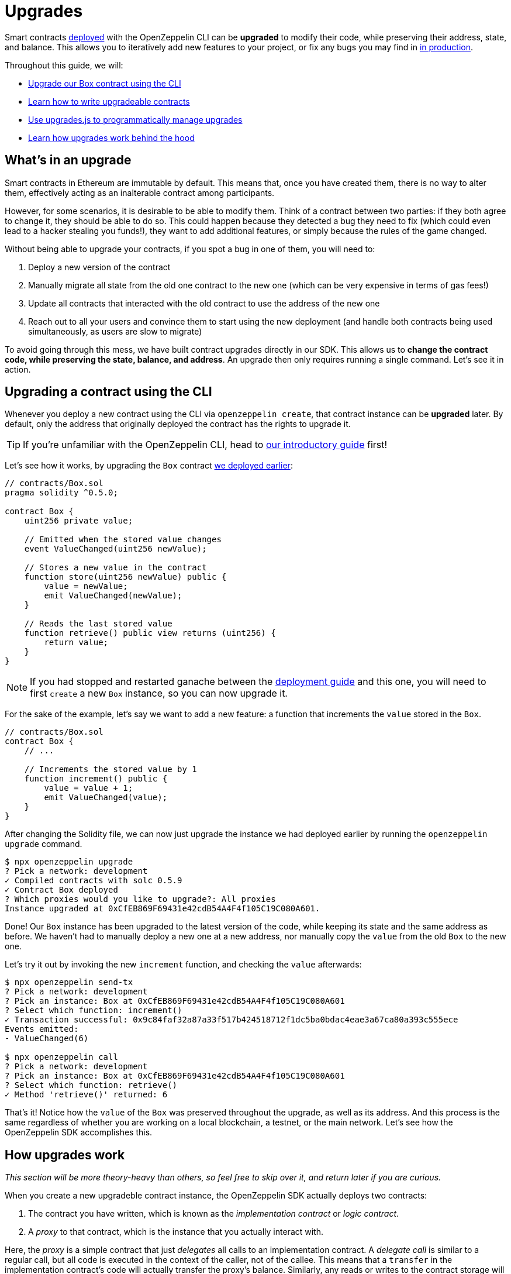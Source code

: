 = Upgrades

Smart contracts xref:deploy-and-interact.adoc[deployed] with the OpenZeppelin CLI can be **upgraded** to modify their code, while preserving their address, state, and balance. This allows you to iteratively add new features to your project, or fix any bugs you may find in xref:mainnet.adoc[in production]. 

Throughout this guide, we will:

* <<upgrading-a-contract-via-cli, Upgrade our Box contract using the CLI>>
* <<limitations-of-contracts-upgrades, Learn how to write upgradeable contracts>>
* <<upgrading-contracts-in-js, Use upgrades.js to programmatically manage upgrades>>
* <<how-upgrades-work, Learn how upgrades work behind the hood>>

[[what-is-an-upgrade]]
== What's in an upgrade

Smart contracts in Ethereum are immutable by default. This means that, once you have created them, there is no way to alter them, effectively acting as an inalterable contract among participants.

However, for some scenarios, it is desirable to be able to modify them. Think of a contract between two parties: if they both agree to change it, they should be able to do so. This could happen because they detected a bug they need to fix (which could even lead to a hacker stealing you funds!), they want to add additional features, or simply because the rules of the game changed.

Without being able to upgrade your contracts, if you spot a bug in one of them, you will need to:

. Deploy a new version of the contract
. Manually migrate all state from the old one contract to the new one (which can be very expensive in terms of gas fees!)
. Update all contracts that interacted with the old contract to use the address of the new one
. Reach out to all your users and convince them to start using the new deployment (and handle both contracts being used simultaneously, as users are slow to migrate)

To avoid going through this mess, we have built contract upgrades directly in our SDK. This allows us to *change the contract code, while preserving the state, balance, and address*. An upgrade then only requires running a single command. Let's see it in action.

[[upgrading-a-contract-via-cli]]
== Upgrading a contract using the CLI

Whenever you deploy a new contract using the CLI via `openzeppelin create`, that contract instance can be **upgraded** later. By default, only the address that originally deployed the contract has the rights to upgrade it. 

TIP: If you're unfamiliar with the OpenZeppelin CLI, head to xref:deploy-and-interact.adoc#getting-started-with-the-cli[our introductory guide] first!


Let's see how it works, by upgrading the `Box` contract xref:deploy-and-interact.adoc#deploying-a-smart-contract[we deployed earlier]:

```solidity
// contracts/Box.sol
pragma solidity ^0.5.0;

contract Box {
    uint256 private value;

    // Emitted when the stored value changes
    event ValueChanged(uint256 newValue);

    // Stores a new value in the contract
    function store(uint256 newValue) public {
        value = newValue;
        emit ValueChanged(newValue);
    }

    // Reads the last stored value
    function retrieve() public view returns (uint256) {
        return value;
    }
}
```

NOTE: If you had stopped and restarted ganache between the xref:deploy-and-interact.adoc[deployment guide] and this one, you will need to first `create` a new `Box` instance, so you can now upgrade it.

For the sake of the example, let's say we want to add a new feature: a function that increments the `value` stored in the `Box`.

```solidity
// contracts/Box.sol
contract Box {
    // ...

    // Increments the stored value by 1
    function increment() public {
        value = value + 1;
        emit ValueChanged(value);
    }
}
```

After changing the Solidity file, we can now just upgrade the instance we had deployed earlier by running the `openzeppelin upgrade` command.

```bash
$ npx openzeppelin upgrade
? Pick a network: development
✓ Compiled contracts with solc 0.5.9
✓ Contract Box deployed
? Which proxies would you like to upgrade?: All proxies
Instance upgraded at 0xCfEB869F69431e42cdB54A4F4f105C19C080A601.
```

Done! Our `Box` instance has been upgraded to the latest version of the code, while keeping its state and the same address as before. We haven't had to manually deploy a new one at a new address, nor manually copy the `value` from the old `Box` to the new one.

Let's try it out by invoking the new `increment` function, and checking the `value` afterwards:

```bash
$ npx openzeppelin send-tx
? Pick a network: development
? Pick an instance: Box at 0xCfEB869F69431e42cdB54A4F4f105C19C080A601
? Select which function: increment()
✓ Transaction successful: 0x9c84faf32a87a33f517b424518712f1dc5ba0bdac4eae3a67ca80a393c555ece
Events emitted:
- ValueChanged(6)

$ npx openzeppelin call
? Pick a network: development
? Pick an instance: Box at 0xCfEB869F69431e42cdB54A4F4f105C19C080A601
? Select which function: retrieve()
✓ Method 'retrieve()' returned: 6
```

That's it! Notice how the `value` of the `Box` was preserved throughout the upgrade, as well as its address. And this process is the same regardless of whether you are working on a local blockchain, a testnet, or the main network. Let's see how the OpenZeppelin SDK accomplishes this.

[[how-upgrades-work]]
== How upgrades work

_This section will be more theory-heavy than others, so feel free to skip over it, and return later if you are curious._

When you create a new upgradeble contract instance, the OpenZeppelin SDK actually deploys two contracts:

. The contract you have written, which is known as the _implementation contract_ or _logic contract_.
. A _proxy_ to that contract, which is the instance that you actually interact with.

Here, the _proxy_ is a simple contract that just _delegates_ all calls to an implementation contract. A _delegate call_ is similar to a regular call, but all code is executed in the context of the caller, not of the callee. This means that a `transfer` in the implementation contract's code will actually transfer the proxy's balance. Similarly, any reads or writes to the contract storage will read or write from the proxy's storage.

This allows us to **decouple** a contract's state and code: the proxy holds the state, while the logic contract provides the code. And it also allows us to **change** the code by just having the proxy delegate to a different implementation contract.

An upgrade then involves the following steps:

. Deploy the new implementation contract.
. Send a transaction to the proxy, that updates its implementation address to the new one.

NOTE: You can have multiple proxies using the same implementation contract, so you can save gas using this pattern if you plan to deploy multiple copies of the same contract.

Any user of the smart contract always interacts with the proxy, which never changes its address. This allows you to roll out an upgrade or fix a bug without requesting your users to change anything on their end - they just keep interacting with the same address as always.

NOTE: If you want to learn more about how OpenZeppelin proxies work, check out our xref:sdk::pattern.adoc[Upgrades Pattern guide].

[[limitations-of-contracts-upgrades]]
== Limitations of contracts upgrades

While any smart contract can be made upgradeable, some restrictions of the Solidity language need to be worked around. These come up when writing both the initial contract and version we'll upgrade it to.

=== Initialization

When writing an upgradeable contract, you cannot declare a `constructor`. If you want to run any initialization code, the SDK provides a special `Initializable` base contract that allows you to tag a method as `initializer`, ensuring it can be run only once.

As an example, let's write a new version of the `Box` contract with an initializer, storing the address of an `admin` who will be the only one allowed to change its contents.

```solidity
// contracts/AdminBox.sol
pragma solidity ^0.5.0;

import "@openzeppelin/upgrades/contracts/Initializable.sol";

contract AdminBox is Initializable {
    uint256 private value;
    address private admin;

    function initialize(address _admin) public initializer {
        admin = _admin;
    }

    // Stores a new value in the contract
    function store(uint256 newValue) public {
        require(msg.sender == admin);
        value = newValue;
        emit ValueChanged(newValue);
    }

    // Reads the last stored value
    function retrieve() public view returns (uint256) {
        return value;
    }
}
```

When deploying this contract, the CLI will prompt us to execute the initializer and ask us to provide the admin address. 

```bash
$ npx oz create
✓ Compiled contracts with solc 0.5.9
? Pick a contract to instantiate: AdminBox
? Pick a network: development
✓ Contract AdminBox deployed
? Call a function to initialize the instance after creating it? Yes
? Select which function: initialize(_admin: address)
? _admin (address): 0x90f8bf6a479f320ead074411a4b0e7944ea8c9c1
✓ Setting everything up to create contract instances
✓ Instance created at 0x2612Af3A521c2df9EAF28422Ca335b04AdF3ac66
```

For all practical purposes, the initializer acts as a constructor. However, keep in mind that, since it's a regular function, you need to manually call the initializers of all base contracts, if any.

NOTE: In future versions of the OpenZeppelin SDK, the CLI will take care of automatically converting constructors into initializers, so you do not need to worry about this.

To learn more about this and other caveats when writing upgradeable contracts, check out our xref:sdk::writing-contracts.adoc[Writing Upgradeable Contracts] guide.

=== Upgrading

Due to technical limitations, when you upgrade a contract to a new version, you cannot change the **storage layout** of that contract.

This means that, if you have already declared a state variable in your contract, you cannot remove it, change its type, or declare another variable before it. In our `Box` example, it means that we can only add new state variables _after_ `value`.

```solidity
// contracts/Box.sol
contract Box {
    uint256 private value;

    // We can safely add a new variable after the ones we had declared
    address private owner; 
    
    // ...
}
```

Fortunately, this limitation only affects state variables. You can change the contract's functions and events as you wish.

NOTE: If you accidentally mess up with your contract's storage layout, the CLI will warn you when you try to upgrade.

To learn more about this limitation, head over to the xref:sdk::writing-contracts.adoc#modifying-your-contracts[Modifying Your Contracts] guide.

[[upgrading-contracts-in-js]]
== Upgrading contracts programmatically

If you want to create and upgrade contracts from your javascript code instead of via the command line, you can use the `@openzeppelin/upgrades.js` library instead of the CLI.

NOTE: The CLI does not just manage contract upgrades, but also compilation, interaction, and source code verification. The `upgrade.js` library only takes care of creating and upgrading. The library also does not keep track of the contracts you have already deployed, nor runs any initializer or storage layout validations, as the CLI does. Nevertheless, these capabilities may be added to `upgrade.js` in the near future.

Your first step will be to install the library in your project, and you will also probably want to install `web3`.

```bash
npm install @openzeppelin/upgrades.js web3
```

As in our previous guide on programmatically interacting with contracts, we will start with some boilerplate code to initialize a provider, as well as the upgrades library.

```js
const Web3 = require('web3');
const Upgrades = require('@openzeppelin/upgrades')

async function main() {
  // Set up web3 object, connected to the local development network, initialize the Upgrades library
  const web3 = new Web3('http://localhost:8545');
  Upgrades.ZWeb3.initialize(web3.currentProvider)
}

main();
```

NOTE: You can check out a full version of the code in this section in the https://github.com/OpenZeppelin/openzeppelin-sdk/tree/master/examples/upgrades-library[upgrades-library example of the SDK repository].

All our code from now on will be part of the `main` function. Let's begin by creating a new `project`, to manage our upgradeable contracts.

```js
const [from] = await ZWeb3.accounts();
const project = new ProxyAdminProject('MyProject', null, null, { from, gas: 1e6, gasPrice: 1e9 });
```

NOTE: The Upgrades library ships with three different flavours of projects: `SimpleProject`, `ProxyAdminProject`, and `AppProject`. We recommend using the `ProxyAdmin` one to begin with. You can learn more in the upgrades.js documentation.

Using this project, we can now create an instance of any contract. The project will take care of deploying it in such a way it can be upgraded later.

```js
const MyContractV0 = Upgrades.Contracts.getFromLocal('MyContractV0');
const instance = await project.createProxy(MyContractV0);
```

After deploying the contract, you can upgrade it to a new version of the code using the `upgradeProxy` method, and providing the instance address.

```js
const address = instance.options.address;
const MyContractV1 = Upgrades.Contracts.getFromLocal('MyContractV1');
await project.upgradeProxy(address, MyContractV1);
```

That's it! You can now programmatically manage your contracts upgrades from your javascript code.



== Next steps

Now that you know how to upgrade your smart contracts, and can iteratively develop your project, it's time to take your project to testnet and to production! You can rest with the confidence that, should a bug appear, you have the tools to modify your contract and change it.
